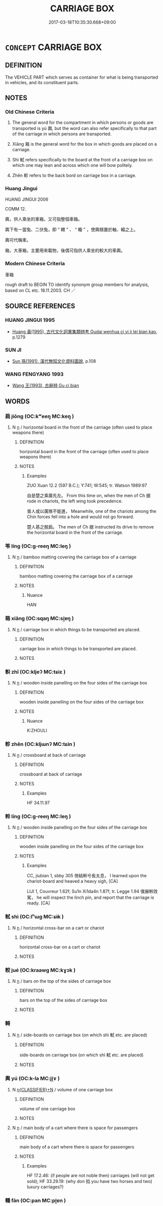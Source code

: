 # -*- mode: mandoku-tls-view -*-
#+TITLE: CARRIAGE BOX
#+DATE: 2017-03-18T10:35:30.668+09:00        
#+STARTUP: content
* =CONCEPT= CARRIAGE BOX
:PROPERTIES:
:CUSTOM_ID: uuid-7f2395a8-c5c6-4c2b-beeb-ad1d6628c6a2
:TR_ZH: 車箱
:END:
** DEFINITION

The VEHICLE PART which serves as container for what is being transported in vehicles, and its constituent parts.

** NOTES

*** Old Chinese Criteria
1. The general word for the compartment in which persons or goods are transported is yú 輿, but the word can also refer specifically to that part of the carriage in which persons are transported.

2. Xiāng 箱 is the general word for the box in which goods are placed on a carriage.

3. Shì 軾 refers specifically to the board at the front of a carriage box on which one may lean and across which one will bow politely.

4. Zhěn 軫 refers to the back bord on carriage box in a carriage.

*** Huang Jingui
HUANG JINGUI 2006

COMM 12.

輿，供人乘坐的車箱，又可指整個車箱。

輿下有一當兔、二伏兔，即 “ 轐 ” 、 “ 輹 ” ，使輿穩置於軸、轅之上。

輿可代稱車。

箱，大車箱，主要用來載物，後偶可指供人乘坐的較大的車輿。

*** Modern Chinese Criteria
車箱

rough draft to BEGIN TO identify synonym group members for analysis, based on CL etc. 18.11.2003. CH ／

** SOURCE REFERENCES
*** HUANG JINGUI 1995
 - [[cite:HUANG-JINGUI-1995][Huang 黃(1995), 古代文化詞異集類辨考 Gudai wenhua ci yi ji lei bian kao]], p.1279

*** SUN JI
 - [[cite:SUN-JI][Sun  孫(1991), 漢代無知文化資料圖說]], p.108

*** WANG FENGYANG 1993
 - [[cite:WANG-FENGYANG-1993][Wang 王(1993), 古辭辨 Gu ci bian]]
** WORDS
   :PROPERTIES:
   :VISIBILITY: children
   :END:
*** 扃 jiōng (OC:kʷeeŋ MC:keŋ )
:PROPERTIES:
:CUSTOM_ID: uuid-9bb9f9ad-d71c-45c5-a17a-d0002fec0bee
:Char+: 扃(63,5/9) 
:GY_IDS+: uuid-ed285337-9491-489e-8ac1-d37efac466f6
:PY+: jiōng     
:OC+: kʷeeŋ     
:MC+: keŋ     
:END: 
**** N [[tls:syn-func::#uuid-8717712d-14a4-4ae2-be7a-6e18e61d929b][n]] / horizontal board in the front of the carriage (often used to place weapons there)
:PROPERTIES:
:CUSTOM_ID: uuid-972393bd-88b3-45d2-877b-8407d3dcb17b
:WARRING-STATES-CURRENCY: 3
:END:
****** DEFINITION

horizontal board in the front of the carriage (often used to place weapons there)

****** NOTES

******* Examples
ZUO Xuan 12.2 (597 B.C.); Y:741; W:545; tr. Watson 1989:97

 自是楚之乘廣先左。 From this time on, when the men of Ch 据 rode in chariots, the left wing took precedence.

 晉人或以廣隊不能進， Meanwhile, one of the chariots among the Chin forces fell into a hole and would not go forward.

 楚人惎之脫扃。 The men of Ch 据 instructed its drive to remove the horizontal board in the front of the carriage.

*** 笭 líng (OC:ɡ-reeŋ MC:leŋ )
:PROPERTIES:
:CUSTOM_ID: uuid-4dbd5404-d9bf-47d2-8248-4cb378934f76
:Char+: 笭(118,5/11) 
:GY_IDS+: uuid-08515606-4f78-426f-a95a-1b88ad859738
:PY+: líng     
:OC+: ɡ-reeŋ     
:MC+: leŋ     
:END: 
**** N [[tls:syn-func::#uuid-8717712d-14a4-4ae2-be7a-6e18e61d929b][n]] / bamboo matting covering the carriage box of a carriage
:PROPERTIES:
:CUSTOM_ID: uuid-913b5731-b9ba-4a11-9b53-d8f46b8ea1fe
:END:
****** DEFINITION

bamboo matting covering the carriage box of a carriage

****** NOTES

******* Nuance
HAN

*** 箱 xiāng (OC:sqaŋ MC:si̯ɐŋ )
:PROPERTIES:
:CUSTOM_ID: uuid-f7ae8a97-d50f-4fb6-acd5-6c0392721f0c
:Char+: 箱(118,9/15) 
:GY_IDS+: uuid-d869d381-9860-4d25-b6a6-d3f77b866ea3
:PY+: xiāng     
:OC+: sqaŋ     
:MC+: si̯ɐŋ     
:END: 
**** N [[tls:syn-func::#uuid-8717712d-14a4-4ae2-be7a-6e18e61d929b][n]] / carriage box in which things to be transported are placed.
:PROPERTIES:
:CUSTOM_ID: uuid-41350aee-3585-46d1-bfa0-c20a8dc1344d
:END:
****** DEFINITION

carriage box in which things to be transported are placed.

****** NOTES

*** 軹 zhǐ (OC:kljeʔ MC:tɕiɛ )
:PROPERTIES:
:CUSTOM_ID: uuid-166b0ec6-9dc8-4aab-aa65-83dcb2e775fb
:Char+: 軹(159,5/12) 
:GY_IDS+: uuid-ce9c6e43-227b-4d66-9d42-550a190564d3
:PY+: zhǐ     
:OC+: kljeʔ     
:MC+: tɕiɛ     
:END: 
**** N [[tls:syn-func::#uuid-8717712d-14a4-4ae2-be7a-6e18e61d929b][n]] / wooden inside panelling on the four sides of the carriage box
:PROPERTIES:
:CUSTOM_ID: uuid-b193d615-f359-44f0-b350-1687207d100d
:END:
****** DEFINITION

wooden inside panelling on the four sides of the carriage box

****** NOTES

******* Nuance
K:ZHOULI

*** 軫 zhěn (OC:kljɯnʔ MC:tɕin )
:PROPERTIES:
:CUSTOM_ID: uuid-c1fafa91-b537-407f-bcbb-5989248fe9f8
:Char+: 軫(159,5/12) 
:GY_IDS+: uuid-824e249f-a343-4038-9f13-311e247af9e3
:PY+: zhěn     
:OC+: kljɯnʔ     
:MC+: tɕin     
:END: 
**** N [[tls:syn-func::#uuid-8717712d-14a4-4ae2-be7a-6e18e61d929b][n]] / crossboard at back of carriage
:PROPERTIES:
:CUSTOM_ID: uuid-eebe6c4b-c19f-4e18-ab4a-90e0c7de648c
:WARRING-STATES-CURRENCY: 3
:END:
****** DEFINITION

crossboard at back of carriage

****** NOTES

******* Examples
HF 34.11.97

*** 軨 líng (OC:ɡ-reeŋ MC:leŋ )
:PROPERTIES:
:CUSTOM_ID: uuid-10ab97f8-930f-4903-94f1-ece9e9c637cc
:Char+: 軨(159,5/12) 
:GY_IDS+: uuid-2f51c130-aa99-4962-b8e7-9dea37804a83
:PY+: líng     
:OC+: ɡ-reeŋ     
:MC+: leŋ     
:END: 
**** N [[tls:syn-func::#uuid-8717712d-14a4-4ae2-be7a-6e18e61d929b][n]] / wooden inside panelling on the four sides of the carriage box
:PROPERTIES:
:CUSTOM_ID: uuid-5871841c-acff-4987-ab94-d23ab788f1f8
:WARRING-STATES-CURRENCY: 2
:END:
****** DEFINITION

wooden inside panelling on the four sides of the carriage box

****** NOTES

******* Examples
CC, jiubian 1, sbby 305 倚結軨兮長太息， I learned upon the chariot-board and heaved a heavy sigh, [CA]

LIJI 1, Couvreur 1.62f; Su1n Xi1da4n 1.87f; tr. Legge 1.94 僕展軨效駕， he will inspect the linch pin, and report that the carriage is ready. [CA]

*** 軾 shì (OC:lʰɯɡ MC:ɕɨk )
:PROPERTIES:
:CUSTOM_ID: uuid-6010a9f0-d989-4509-96e9-a1ccd92f79aa
:Char+: 軾(159,6/13) 
:GY_IDS+: uuid-d000f819-78f0-4aba-bd3f-449c24c54bbc
:PY+: shì     
:OC+: lʰɯɡ     
:MC+: ɕɨk     
:END: 
**** N [[tls:syn-func::#uuid-8717712d-14a4-4ae2-be7a-6e18e61d929b][n]] / horizontal cross-bar on a cart or chariot
:PROPERTIES:
:CUSTOM_ID: uuid-7a698f10-d7a5-4a73-8b5c-5cd71267da3f
:WARRING-STATES-CURRENCY: 4
:END:
****** DEFINITION

horizontal cross-bar on a cart or chariot

****** NOTES

*** 較 jué (OC:kraawɡ MC:kɣɔk )
:PROPERTIES:
:CUSTOM_ID: uuid-2c1f7760-7443-4976-b35b-3e9a4cb4d944
:Char+: 較(159,6/13) 
:GY_IDS+: uuid-78a36cda-27c3-4594-9ddc-7ebfa65bbb8a
:PY+: jué     
:OC+: kraawɡ     
:MC+: kɣɔk     
:END: 
**** N [[tls:syn-func::#uuid-8717712d-14a4-4ae2-be7a-6e18e61d929b][n]] / bars on the top of the sides of carriage box
:PROPERTIES:
:CUSTOM_ID: uuid-e563fe87-f74b-4564-8826-2c468d4abed7
:END:
****** DEFINITION

bars on the top of the sides of carriage box

****** NOTES

*** 輢 
:PROPERTIES:
:CUSTOM_ID: uuid-ea2aeac1-fce8-4423-8c37-13ba0ad526a6
:Char+: 輢(159,8/15) 
:END: 
**** N [[tls:syn-func::#uuid-8717712d-14a4-4ae2-be7a-6e18e61d929b][n]] / side-boards on carriage box (on which shì 軾 etc. are placed)
:PROPERTIES:
:CUSTOM_ID: uuid-adf8a165-2b46-43cc-af7e-6d651e667100
:WARRING-STATES-CURRENCY: 2
:END:
****** DEFINITION

side-boards on carriage box (on which shì 軾 etc. are placed)

****** NOTES

*** 輿 yú (OC:k-la MC:ji̯ɤ )
:PROPERTIES:
:CUSTOM_ID: uuid-d356d0cb-711b-4a4c-9f66-27d50436c31a
:Char+: 輿(159,10/17) 
:GY_IDS+: uuid-5d8d0c50-a205-4930-9f61-a77db5b9f88f
:PY+: yú     
:OC+: k-la     
:MC+: ji̯ɤ     
:END: 
**** N [[tls:syn-func::#uuid-4ce0609e-998e-454a-a459-883cd9903a6c][n{CLASSIFIER}+N]] / volume of one carriage box
:PROPERTIES:
:CUSTOM_ID: uuid-8e0f8b29-3e23-400e-a756-faa44d45b31e
:WARRING-STATES-CURRENCY: 3
:END:
****** DEFINITION

volume of one carriage box

****** NOTES

**** N [[tls:syn-func::#uuid-8717712d-14a4-4ae2-be7a-6e18e61d929b][n]] / main body of a cart where there is space for passengers
:PROPERTIES:
:CUSTOM_ID: uuid-971fe1e7-85ff-42d3-87e9-b42bac256466
:WARRING-STATES-CURRENCY: 3
:END:
****** DEFINITION

main body of a cart where there is space for passengers

****** NOTES

******* Examples
HF 17.2.46: (if people are not noble then) carriages (will not get sold); HF 33.29.19: (why don 掐 you have two horses and two) luxury carriages?)

*** 轓 fān (OC:pan MC:pi̯ɐn )
:PROPERTIES:
:CUSTOM_ID: uuid-b503645b-1efe-449b-a5a8-d2434a1d9043
:Char+: 轓(159,12/19) 
:GY_IDS+: uuid-88f83739-0334-4353-bd94-64d91486ed7e
:PY+: fān     
:OC+: pan     
:MC+: pi̯ɐn     
:END: 
**** N [[tls:syn-func::#uuid-8717712d-14a4-4ae2-be7a-6e18e61d929b][n]] / board for leaning one's arms on on the two sides of the shì 軾 "front board to lean on and bow acros...
:PROPERTIES:
:CUSTOM_ID: uuid-f5200e1d-46f9-4644-809f-af09301b71c3
:WARRING-STATES-CURRENCY: 3
:END:
****** DEFINITION

board for leaning one's arms on on the two sides of the shì 軾 "front board to lean on and bow across" also known as the chē ěr 車耳

****** NOTES

*** 伏兔 fútù (OC:bɯɡ thaas MC:buk thuo̝ )
:PROPERTIES:
:CUSTOM_ID: uuid-aa53457b-65b5-4e31-8130-43d2613f26de
:Char+: 伏(9,4/6) 兔(10,6/8) 
:GY_IDS+: uuid-0b8dea74-8a9e-4899-b1a2-38988a4d58dc uuid-ef9aa10d-ef41-4eba-8c5d-595e4c1b1379
:PY+: fú tù    
:OC+: bɯɡ thaas    
:MC+: buk thuo̝    
:END: 
**** N [[tls:syn-func::#uuid-a8e89bab-49e1-4426-b230-0ec7887fd8b4][NP]] / semicircular indentures towards the sides of the main lower beam supporting the carriage box.  Corr...
:PROPERTIES:
:CUSTOM_ID: uuid-db653bd9-07cb-4f54-bd06-dca33dbd9e39
:END:
****** DEFINITION

semicircular indentures towards the sides of the main lower beam supporting the carriage box.  Corresponding protrusions on the zhóu 軸 lock into these protrusions to keep the box stably in the middle and to allow the carriage box to be detached from the main body of the cart.

****** NOTES

*** 屏泥 píngní (OC:beeŋ niil MC:beŋ nei )
:PROPERTIES:
:CUSTOM_ID: uuid-de6831c1-c80b-4628-810f-c1ad05e1b404
:Char+: 屏(44,6/9) 泥(85,5/8) 
:GY_IDS+: uuid-a6a62bfd-6a3e-4b72-a58c-0a49cab8e07f uuid-a4db0dd5-a8b0-457b-9db3-836cc75a0b5d
:PY+: píng ní    
:OC+: beeŋ niil    
:MC+: beŋ nei    
:END: 
**** N [[tls:syn-func::#uuid-7ee919c6-2d0e-4109-8f5c-ba5f2168ba4f][NP{VtoN1(.adN2)}]] / mudguard at front of carriage box
:PROPERTIES:
:CUSTOM_ID: uuid-739bd8ea-8556-4638-88d7-30f2ccb184ad
:WARRING-STATES-CURRENCY: 3
:END:
****** DEFINITION

mudguard at front of carriage box

****** NOTES

*** 當兔 dāngtù (OC:taaŋ thaas MC:tɑŋ thuo̝ )
:PROPERTIES:
:CUSTOM_ID: uuid-266cba04-f836-49d2-9ee4-c46616044c3d
:Char+: 當(102,8/13) 兔(10,6/8) 
:GY_IDS+: uuid-4761ef26-92d1-497a-8a8d-7052c2b86ca2 uuid-ef9aa10d-ef41-4eba-8c5d-595e4c1b1379
:PY+: dāng tù    
:OC+: taaŋ thaas    
:MC+: tɑŋ thuo̝    
:END: 
**** N [[tls:syn-func::#uuid-8717712d-14a4-4ae2-be7a-6e18e61d929b][n]] / semicircular indentures in the middle the main lower beam supporting the carriage box.  Correspondi...
:PROPERTIES:
:CUSTOM_ID: uuid-7d59ff9e-1a06-4a8b-85b2-f76334c1f03d
:END:
****** DEFINITION

semicircular indentures in the middle the main lower beam supporting the carriage box.  Corresponding protrusions on the zhóu 軸 lock into these protrusions to keep the box stably in the middle and to allow the carriage box to be detached from the main body of the cart.

****** NOTES

** BIBLIOGRAPHY
bibliography:../core/tlsbib.bib
